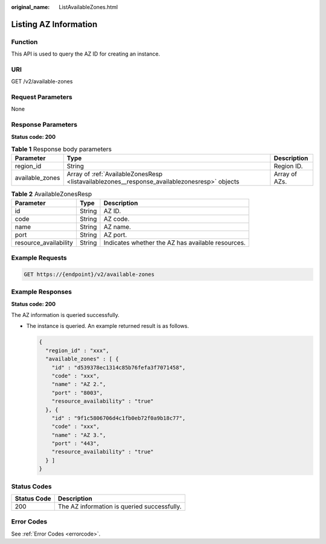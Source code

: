 :original_name: ListAvailableZones.html

.. _ListAvailableZones:

Listing AZ Information
======================

Function
--------

This API is used to query the AZ ID for creating an instance.

URI
---

GET /v2/available-zones

Request Parameters
------------------

None

Response Parameters
-------------------

**Status code: 200**

.. table:: **Table 1** Response body parameters

   +-----------------+----------------------------------------------------------------------------------------------+---------------+
   | Parameter       | Type                                                                                         | Description   |
   +=================+==============================================================================================+===============+
   | region_id       | String                                                                                       | Region ID.    |
   +-----------------+----------------------------------------------------------------------------------------------+---------------+
   | available_zones | Array of :ref:`AvailableZonesResp <listavailablezones__response_availablezonesresp>` objects | Array of AZs. |
   +-----------------+----------------------------------------------------------------------------------------------+---------------+

.. _listavailablezones__response_availablezonesresp:

.. table:: **Table 2** AvailableZonesResp

   +-----------------------+--------+---------------------------------------------------+
   | Parameter             | Type   | Description                                       |
   +=======================+========+===================================================+
   | id                    | String | AZ ID.                                            |
   +-----------------------+--------+---------------------------------------------------+
   | code                  | String | AZ code.                                          |
   +-----------------------+--------+---------------------------------------------------+
   | name                  | String | AZ name.                                          |
   +-----------------------+--------+---------------------------------------------------+
   | port                  | String | AZ port.                                          |
   +-----------------------+--------+---------------------------------------------------+
   | resource_availability | String | Indicates whether the AZ has available resources. |
   +-----------------------+--------+---------------------------------------------------+

Example Requests
----------------

.. code-block:: text

   GET https://{endpoint}/v2/available-zones

Example Responses
-----------------

**Status code: 200**

The AZ information is queried successfully.

-  The instance is queried. An example returned result is as follows.

   .. code-block::

      {
        "region_id" : "xxx",
        "available_zones" : [ {
          "id" : "d539378ec1314c85b76fefa3f7071458",
          "code" : "xxx",
          "name" : "AZ 2.",
          "port" : "8003",
          "resource_availability" : "true"
        }, {
          "id" : "9f1c5806706d4c1fb0eb72f0a9b18c77",
          "code" : "xxx",
          "name" : "AZ 3.",
          "port" : "443",
          "resource_availability" : "true"
        } ]
      }

Status Codes
------------

=========== ===========================================
Status Code Description
=========== ===========================================
200         The AZ information is queried successfully.
=========== ===========================================

Error Codes
-----------

See :ref:`Error Codes <errorcode>`.
